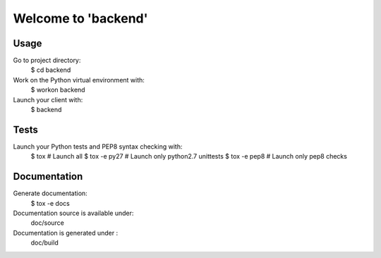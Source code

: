 *********************
Welcome to 'backend'
*********************

=====
Usage
=====

Go to project directory:
    $ cd backend

Work on the Python virtual environment with:
    $ workon backend

Launch your client with:
    $ backend

=====
Tests
=====

Launch your Python tests and PEP8 syntax checking with:
    $ tox                # Launch all
    $ tox -e py27        # Launch only python2.7 unittests
    $ tox -e pep8        # Launch only pep8 checks

=============
Documentation
=============

Generate documentation:
    $ tox -e docs

Documentation source is available under:
    doc/source

Documentation is generated under :
    doc/build
